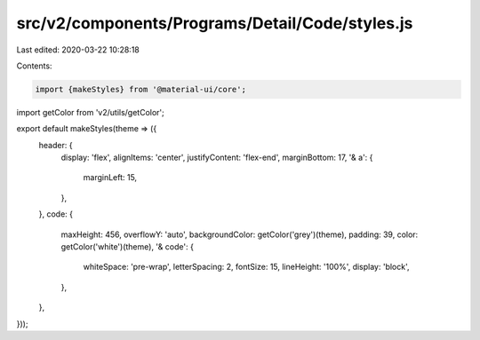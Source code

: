 src/v2/components/Programs/Detail/Code/styles.js
================================================

Last edited: 2020-03-22 10:28:18

Contents:

.. code-block:: js

    import {makeStyles} from '@material-ui/core';
import getColor from 'v2/utils/getColor';

export default makeStyles(theme => ({
  header: {
    display: 'flex',
    alignItems: 'center',
    justifyContent: 'flex-end',
    marginBottom: 17,
    '& a': {
      marginLeft: 15,
    },
  },
  code: {
    maxHeight: 456,
    overflowY: 'auto',
    backgroundColor: getColor('grey')(theme),
    padding: 39,
    color: getColor('white')(theme),
    '& code': {
      whiteSpace: 'pre-wrap',
      letterSpacing: 2,
      fontSize: 15,
      lineHeight: '100%',
      display: 'block',
    },
  },
}));


